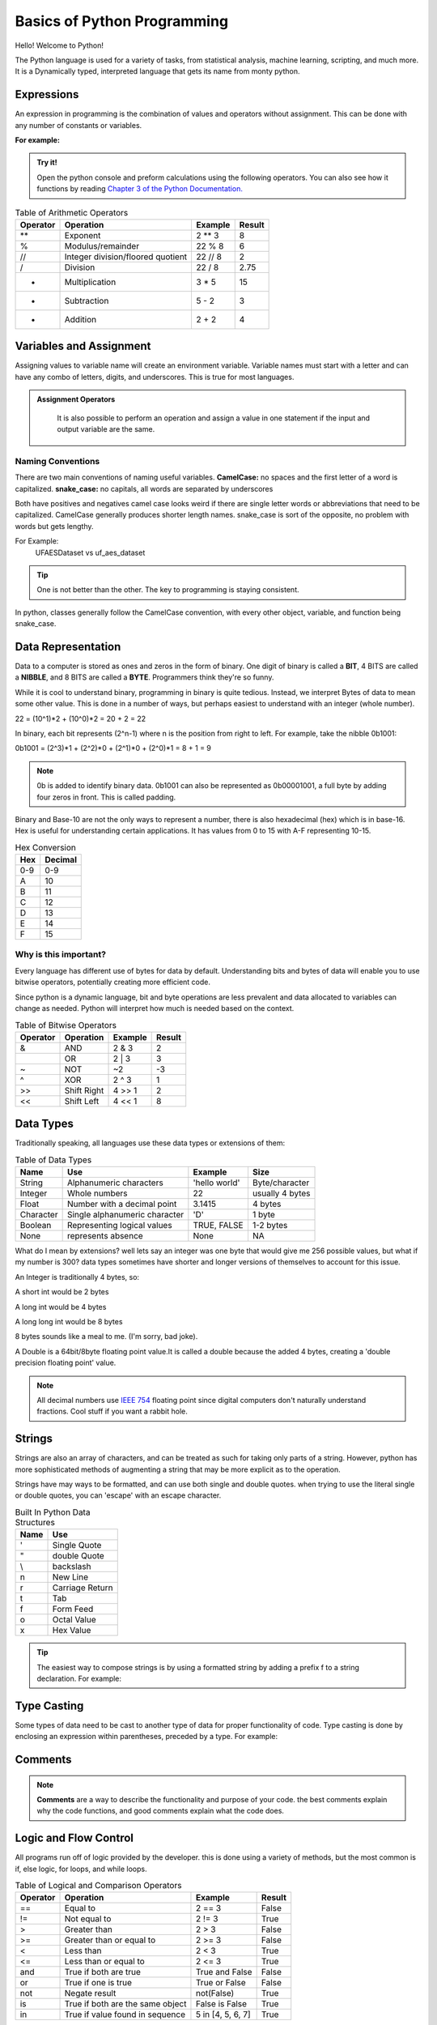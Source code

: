 Basics of Python Programming
====================================================

Hello! Welcome to Python!

The Python language is used for a variety of tasks, from statistical analysis, machine learning,
scripting, and much more. It is a Dynamically typed, interpreted language that gets its name from monty python.

Expressions
--------------------------

An expression in programming is the combination of values and operators without assignment. This can be done
with any number of constants or variables.

**For example:**

    .. code-block:: python
       :linenos:

       2 + 2

.. admonition:: Try it!

    Open the python console and preform calculations using the following operators. You can also see
    how it functions by reading `Chapter 3 of the Python Documentation. <https://docs.python.org/3/tutorial/introduction.html>`_



.. list-table:: Table of Arithmetic Operators
   :header-rows: 1

   * - Operator
     - Operation
     - Example
     - Result

   * - **
     - Exponent
     - 2 ** 3
     - 8

   * - %
     - Modulus/remainder
     - 22 % 8
     - 6

   * - //
     - Integer division/floored quotient
     - 22 // 8
     - 2

   * - /
     - Division
     - 22 / 8
     - 2.75

   * - *
     - Multiplication
     - 3 * 5
     - 15

   * - -
     - Subtraction
     - 5 - 2
     - 3

   * - +
     - Addition
     - 2 + 2
     - 4



Variables and Assignment
--------------------------

Assigning values to variable name will create an environment variable.
Variable names must start with a letter and can have any combo of
letters, digits, and underscores. This is true for most languages.

    .. code-block:: python
       :linenos:

       # Assignment evaluates an expression seen on the right and stores the result in the variable.
        my_int = 2 + 2


.. admonition:: Assignment Operators

    It is also possible to perform an operation and assign a value in one statement if the input and output variable are
    the same.

   .. code-block:: python
       :linenos:

       my_int = 1
       my_int = my_int + 1  # Adds my_int and 1 and overwrites my_int. Value is now 2.
       my_int += 1          # Adds the right expression to my_int and assigns it to my_int. Value is now 3.


Naming Conventions
**************************

There are two main conventions of naming useful variables.
**CamelCase:** no spaces and the first letter of a word is capitalized.
**snake_case:** no capitals, all words are separated by underscores

Both have positives and negatives camel case looks weird if there are
single letter words or abbreviations that need to be capitalized.
CamelCase generally produces shorter length names.
snake_case is sort of the opposite, no problem with words but gets lengthy.

For Example:
    UFAESDataset vs uf_aes_dataset

.. tip:: One is not better than the other. The key to programming is staying consistent.

In python, classes generally follow the CamelCase convention, with every other object, variable, and function
being snake_case.

Data Representation
--------------------------

Data to a computer is stored as ones and zeros in the form of binary.
One digit of binary is called a **BIT**, 4 BITS are called a **NIBBLE**, and 8 BITS
are called a **BYTE**. Programmers think they're so funny.

While it is cool to understand binary, programming in binary is quite tedious.
Instead, we interpret Bytes of data to mean some other value.
This is done in a number of ways, but perhaps easiest to understand with an
integer (whole number).

22 = (10^1)*2 + (10^0)*2 = 20 + 2 = 22

In binary, each bit represents (2^n-1) where n is the position from right to
left. For example, take the nibble 0b1001:

0b1001 = (2^3)*1 + (2^2)*0 + (2^1)*0 + (2^0)*1 = 8 + 1 = 9

.. Note:: 0b is added to identify binary data.
    0b1001 can also be represented as 0b00001001, a full byte by adding four zeros in front.
    This is called padding.

Binary and Base-10 are not the only ways to represent a number, there is also
hexadecimal (hex) which is in base-16. Hex is useful for understanding certain
applications. It has values from 0 to 15 with A-F representing 10-15.


.. list-table:: Hex Conversion
   :header-rows: 1

   * - Hex
     - Decimal
   * - 0-9
     - 0-9
   * - A
     - 10
   * - B
     - 11
   * - C
     - 12
   * - D
     - 13
   * - E
     - 14
   * - F
     - 15


Why is this important?
**************************

Every language has different use of bytes for data by default. Understanding bits and bytes of data will
enable you to use bitwise operators, potentially creating more efficient code.

Since python is a dynamic language, bit and byte operations are less prevalent and data allocated to variables can
change as needed. Python will interpret how much is needed based on the context.

.. list-table:: Table of Bitwise Operators
   :header-rows: 1

   * - Operator
     - Operation
     - Example
     - Result

   * - &
     - AND
     - 2 & 3
     - 2

   * - |
     - OR
     - 2 | 3
     - 3

   * - ~
     - NOT
     - ~2
     - -3

   * - ^
     - XOR
     - 2 ^ 3
     - 1

   * - >>
     - Shift Right
     - 4 >> 1
     - 2

   * - <<
     - Shift Left
     - 4 << 1
     - 8


Data Types
--------------------------

Traditionally speaking, all languages use these data types or
extensions of them:

.. list-table:: Table of Data Types
   :header-rows: 1

   * - Name
     - Use
     - Example
     - Size

   * - String
     - Alphanumeric characters
     - 'hello world'
     - Byte/character

   * - Integer
     - Whole numbers
     - 22
     - usually 4 bytes

   * - Float
     - Number with a decimal point
     - 3.1415
     - 4 bytes

   * - Character
     - Single alphanumeric character
     - 'D'
     - 1 byte

   * - Boolean
     - Representing logical values
     - TRUE, FALSE
     - 1-2 bytes

   * - None
     - represents absence
     - None
     - NA

What do I mean by extensions? well lets say an integer was one byte
that would give me 256 possible values, but what if my number is 300?
data types sometimes have shorter and longer versions of themselves to
account for this issue.

An Integer is traditionally 4 bytes, so:

A short int would be 2 bytes

A long int would be 4 bytes

A long long int would be 8 bytes

8 bytes sounds like a meal to me. (I'm sorry, bad joke).

A Double is a 64bit/8byte floating point value.It is called a double because the added 4 bytes,
creating a 'double precision floating point' value.

.. note:: All decimal numbers use `IEEE 754 <https://en.wikipedia.org/wiki/IEEE_754/>`_ floating point since digital
    computers don't naturally understand fractions. Cool stuff if you want a rabbit hole.

Strings
--------------------------
Strings are also an array of characters, and can be treated as such for taking only parts of a string.
However, python has more sophisticated methods of augmenting a string that may be more explicit as to the operation.

.. seealso:: I won't go in complete detail as to how strings can be used, so look at
    `Python's Documentation on Strings. <https://docs.python.org/3/library/stdtypes.html#text-sequence-type-str>`_

Strings have may ways to be formatted, and can use both single and double quotes. when trying to use the literal single
or double quotes, you can 'escape' with an escape character.


.. list-table:: Built In Python Data Structures
   :header-rows: 1

   * - Name
     - Use
   * - \'
     - Single Quote
   * - \"
     - double Quote
   * - \\
     - backslash
   * - \n
     - New Line
   * - \r
     - Carriage Return
   * - \t
     - Tab
   * - \f
     - Form Feed
   * - \o
     - Octal Value
   * - \x
     - Hex Value


.. tip:: The easiest way to compose strings is by using a formatted string by
    adding a prefix f to a string declaration. For example:

    .. code-block:: python
       :linenos:

       bacon_count = 4
       breakfast = f"We have {bacon_count} strips of bacon."


Type Casting
--------------------------

Some types of data need to be cast to another type of data for proper functionality of code. Type casting is done by
enclosing an expression within parentheses, preceded by a type. For example:

.. code-block:: python
   :linenos:

   spam = float(3)    # spam will evaluate to 3.0
   eggs = int(4.6)    # eggs will be rounded down to 4, regardless of the decimal.
   breakfast = "Breakfast is " + str(eggs) + " eggs."

Comments
--------------------------

.. Note:: **Comments** are a way to describe the functionality and purpose of your code.
    the best comments explain why the code functions, and good comments explain what the code does.

.. code-block:: python
   :linenos:

   # lines that start with a pound sign are comments
   # commented out code is a very common way to debug without loss of work

Logic and Flow Control
--------------------------

All programs run off of logic provided by the developer. this is done using a variety of methods, but the most
common is if, else logic, for loops, and while loops.

.. list-table:: Table of Logical and Comparison Operators
   :header-rows: 1

   * - Operator
     - Operation
     - Example
     - Result

   * - ==
     - Equal to
     - 2 == 3
     - False

   * - !=
     - Not equal to
     - 2 != 3
     - True

   * - >
     - Greater than
     - 2 > 3
     - False

   * - >=
     - Greater than or equal to
     - 2 >= 3
     - False

   * - <
     - Less than
     - 2 < 3
     - True

   * - <=
     - Less than or equal to
     - 2 <= 3
     - True

   * - and
     - True if both are true
     - True and False
     - False

   * - or
     - True if one is true
     - True or False
     - False

   * - not
     - Negate result
     - not(False)
     - True

   * - is
     - True if both are the same object
     - False is False
     - True

   * - in
     - True if value found in sequence
     - 5 in [4, 5, 6, 7]
     - True


If statements evaluate the logic of a statement and execute commands based on the result. Else-if Statements (elif) can
be inserted within logic to check more parameters.

.. code-block:: python
   :linenos:

    x = 5
    elements = [4, 5, 6, 7]

    if x in elements:
        print(f'found {x} in {elements}!')
    else:
        print(f'{x} was not found in {elements}')

Iteration is best done using for or while loops, depending on the task. While loops find better usage for continuous
iteration until there is a break point reached.

.. code-block:: python
   :linenos:

    # index based loops use the range key
    for index in range(10):
        print(index)

    #while loop that does the same thing
    index = 0
    while(index < 10)
        print(index)
        index += 1

    # for each based loops iterate a data structure
    elements = [4, 5, 6, 7]
    for element in elements:
        print(element)

.. seealso:: There are more logical statements for evaluating program operations in
    `Python Documentation CH4: Flow Control <https://docs.python.org/3/tutorial/controlflow.html>`_ to learn about more
    specific operations.

Functions and Methods
--------------------------

Functions and methods are synonymous in that they are a call to a piece of code and can be defined in the following
ways:

.. code-block:: python
   :linenos:

    # function anatomy
    def function_structure(input1: type_suggestion, input2......) -> Return_type_suggestion:
    """
        Docstring of the Function, Defines what it does and what it's inputs/outputs are.
        :param input1: define input1
        :type input1: input1 type
        :return: define the return of the function
        :rtype: return type

    """
        return_val = 1
        # some code that does something
        return return_val


    # --------------------------
    # A function with no inputs or outputs
    def do_nothing():
    """A method that does nothing, taking no inputs or outputs."""
        pass


    # --------------------------
    # documentation best practice function
    def add(a: int, b: int) -> int:
    """Add two integers together.
       :param a: integer A.
       :type a: int
       :param b: integer B.
       :type b: int
       :return: a summation of integer A and B.
       :rtype: int
    """
        sum = a + b
        return sum



    # --------------------------
    # valid function with no documentation
    def subtract(a, b):
        return a - b



    # --------------------------
    # Execution of above functions
    x = 5
    y = 3
    add(x, y)
    subtract(x, y)

.. attention:: Indentation is critical in python as function boundaries are based on indentation level.

Functions provide inputs and outputs as needed. Type hints for the inputs and outputs are possible but not required in
python, they're more like type suggestions. Docstrings of a function are also not required, but a best practice, and work
well with :ref:`Using Sphinx Documentation Tools`. It is also a best practice to have a return statement for each function
but is also not necessary unless the function is returning a value.

.. note:: Anytime some name has parentheses following it, it is recognized as a function call in python.

Data Structures
--------------------------

The following are referred to as data structures, something that is a
container for data. Everything in python is an object/data structure, even the previously mentioned data types.



.. list-table:: Built In Python Data Structures
   :header-rows: 1

   * - Name
     - Use
     - Example
     - Mutable

   * - bool
     - Boolean logical value
     - TRUE, FALSE
     - NO

   * - int
     - integer numbers
     - 22
     - NO

   * - float
     - floating point number
     - 3.1415
     - NO

   * - String
     - Alphanumeric character string
     - 'hello world'
     - NO

   * - list
     - sequence of objects
     - [1, 2, 3, 3]
     - YES

   * - tuple
     - sequence of objects
     - (1, 2, 3, 3)
     - NO

   * - dict
     - dictionary/map of associated objects
     - {'apple': 'red', 'banana': 'yellow'}
     - YES

   * - set
     - unordered set of distinct objects
     - [1, 2, 3]
     - YES

   * - frozenset
     - unordered set of distinct objects
     - [1, 2, 3]
     - NO


What is Mutability?
***********************

An object that is **mutable** is one that can be edited in some way without assignment. An **immutable** object
cannot be changed without assignment. The most common immutable objects are integers and strings. For example:

.. code-block:: python
    :linenos:

     foo = 4                # 4 is assigned to variable foo
     foo + 1                # evaluates to 5, but foo remains 4 without assignment
     print(foo)
     bar = 3                # 3 is assigned to variable bar
     bar = foo + bar        # 7 is assigned ot the variable bar
     print(bar)
     my_list = [foo, bar]   # list of [4, 3] assigned to my_list
     baz = 2                # 2 is assigned to variable baz
     my_list.append(baz)    # My_list was appended as it is mutable, and is now [4, 3, 2]
     print(my_list)


.. seealso:: I highly recommend looking at the `Python Documentation CH5: Built-in Data Structures <https://docs.python.org/3/tutorial/datastructures.html>`_
    to understand the ways data structures can be utilized.


.. admonition:: Try it!

    Open the python console and try using some data structures. You can also see
    how some function by reading the later parts in
    `Chapter 3 of the Python Documentation. <https://docs.python.org/3/tutorial/introduction.html>`_


Modules
--------------------------

Modules are extensions on your program that you can add to interact with packages or other python code that you've created.
Imports of modules allow for cleaner code and expand functionality past the standard python library. You may import
modules if a few different ways:

.. code-block:: python
   :linenos:

    import os                           # direct import, calls would require the name, e.g. os.path()
    from fibo import fib, fib2          # import specific functions
    from math import *                  # imports all methods from the module, this can be troublesome.
    import numpy as np                  # imports numpy module but renames the call to np. e.g. np.array()
    from \path\to\my\module import add  # import function from a local module, good for segmenting code.

There are many useful libraries but this should get you started.


General Use
*******************************
- os
- sys
- path
- pprint

Higher Level Programming
*******************************************
- datalclasses
- collections
- re
- sphinx
- typing
- csv
- json
- requests

Math, Statistics, and Plotting
*******************************
- scipy
- pandas
- statistics
- matplotlib
- sympy
- seaborn
- numpy

Machine Learning/Image Processing
***********************************
- tensorflow
- pytorch
- opencv Python

Command Line Interface
*******************************
- typer
- argparse
- click

Graphical User Interface
*******************************
- pysfml
- tkinter
- kivy

Input and Output
--------------------------

Input and Output (IO) is a key pillar of all programming. Dataset interaction and user interaction are pertinent for
most programs. for simple command line IO, consider the following example:

.. code-block:: python
   :linenos:

    print('What is your name?')
    name = input()
    print(f'Nice to meet you {name}!')

    # same as above, but the input can print the question string.
    name = input('What is your name?')
    print(f'Nice to meet you {name}!')

You can also interact with files on the computer by doing the following:

.. code-block:: python
   :linenos:

    # puts contents of the data into memory under the variable read_data
   with open('path\to\file.txt', 'r', encoding="utf-8") as f:
    read_data = f.read()

    # writes contents of the data to disk
    with open("path\to\test.txt",'w',encoding = 'utf-8') as f:
       f.write("my first line\n")
       f.write("This file\n\n")
       f.write("has three lines\n")

    # append contents of the data to disk
    with open("path\to\test.txt",'a',encoding = 'utf-8') as f:
       f.write("Now it has four lines\n")

.. tip:: I highly recommend csv and json modules for writing to those file types. The general structure of reading/writing
    is the same, with the benefit of nicely formatted code. Pandas is also a useful module as it can further automate
    file IO.

.. seealso:: For more information on python inputs and outputs checkout
    `Python Documentation CH7: Input and Output. <https://docs.python.org/3/tutorial/inputoutput.html#reading-and-writing-files>`_


